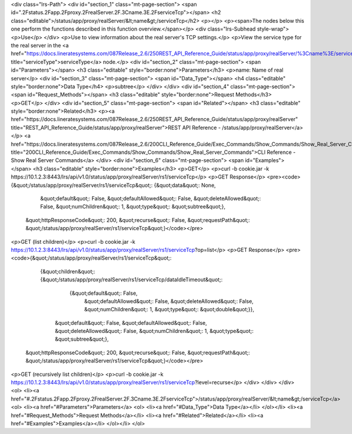 <div class="lrs-Path">
<div id="section_1" class="mt-page-section">
<span id=".2Fstatus.2Fapp.2Fproxy.2FrealServer.2F.3Cname.3E.2FserviceTcp"></span>
<h2 class="editable">/status/app/proxy/realServer/&lt;name&gt;/serviceTcp</h2>
<p></p>
<p><span>The nodes below this one perform the functions described in this function overview.</span></p>
<div class="lrs-Subhead style-wrap">
<p>Use</p>
</div>
<p>Use to view information about the real server's TCP settings.</p>
<p>View the service type for the real server in the <a href="https://docs.lineratesystems.com/087Release_2.6/250REST_API_Reference_Guide/status/app/proxy/realServer/%3Cname%3E/serviceType" title="serviceType">serviceType</a> node.</p>
<div id="section_2" class="mt-page-section">
<span id="Parameters"></span>
<h3 class="editable" style="border:none">Parameters</h3>
<p>name: Name of real server</p>
<div id="section_3" class="mt-page-section">
<span id="Data_Type"></span>
<h4 class="editable" style="border:none">Data Type</h4>
<p>subtree</p>
</div>
</div>
<div id="section_4" class="mt-page-section">
<span id="Request_Methods"></span>
<h3 class="editable" style="border:none">Request Methods</h3>
<p>GET</p>
</div>
<div id="section_5" class="mt-page-section">
<span id="Related"></span>
<h3 class="editable" style="border:none">Related</h3>
<p><a href="https://docs.lineratesystems.com/087Release_2.6/250REST_API_Reference_Guide/status/app/proxy/realServer" title="REST_API_Reference_Guide/status/app/proxy/realServer">REST API Reference - /status/app/proxy/realServer</a></p>
<a href="https://docs.lineratesystems.com/087Release_2.6/200CLI_Reference_Guide/Exec_Commands/Show_Commands/Show_Real_Server_Commands" title="200CLI_Reference_Guide/Exec_Commands/Show_Commands/Show_Real_Server_Commands">CLI Reference - Show Real Server Commands</a>
</div>
<div id="section_6" class="mt-page-section">
<span id="Examples"></span>
<h3 class="editable" style="border:none">Examples</h3>
<p>GET</p>
<p>curl -b cookie.jar -k https://10.1.2.3:8443/lrs/api/v1.0/status/app/proxy/realServer/rs1/serviceTcp</p>
<p>GET Response</p>
<pre><code>{&quot;/status/app/proxy/realServer/rs1/serviceTcp&quot;: {&quot;data&quot;: None,
                                                 &quot;default&quot;: False,
                                                 &quot;defaultAllowed&quot;: False,
                                                 &quot;deleteAllowed&quot;: False,
                                                 &quot;numChildren&quot;: 1,
                                                 &quot;type&quot;: &quot;subtree&quot;},
 &quot;httpResponseCode&quot;: 200,
 &quot;recurse&quot;: False,
 &quot;requestPath&quot;: &quot;/status/app/proxy/realServer/rs1/serviceTcp&quot;}</code></pre>
<p>GET (list children)</p>
<p>curl -b cookie.jar -k https://10.1.2.3:8443/lrs/api/v1.0/status/app/proxy/realServer/rs1/serviceTcp?op=list</p>
<p>GET Response</p>
<pre><code>{&quot;/status/app/proxy/realServer/rs1/serviceTcp&quot;: 
        {&quot;children&quot;: {&quot;/status/app/proxy/realServer/rs1/serviceTcp/dataIdleTimeout&quot;: 
                {&quot;default&quot;: False,
                 &quot;defaultAllowed&quot;: False,
                 &quot;deleteAllowed&quot;: False,
                 &quot;numChildren&quot;: 1,
                 &quot;type&quot;: &quot;double&quot;}},
             &quot;default&quot;: False,
             &quot;defaultAllowed&quot;: False,
             &quot;deleteAllowed&quot;: False,
             &quot;numChildren&quot;: 1,
             &quot;type&quot;: &quot;subtree&quot;},
 &quot;httpResponseCode&quot;: 200,
 &quot;recurse&quot;: False,
 &quot;requestPath&quot;: &quot;/status/app/proxy/realServer/rs1/serviceTcp&quot;}</code></pre>
<p>GET (recursively list children)</p>
<p>curl -b cookie.jar -k https://10.1.2.3:8443/lrs/api/v1.0/status/app/proxy/realServer/rs1/serviceTcp?level=recurse</p>
</div>
</div>
</div>
<ol>
<li><a href="#.2Fstatus.2Fapp.2Fproxy.2FrealServer.2F.3Cname.3E.2FserviceTcp">/status/app/proxy/realServer/&lt;name&gt;/serviceTcp</a>
<ol>
<li><a href="#Parameters">Parameters</a>
<ol>
<li><a href="#Data_Type">Data Type</a></li>
</ol></li>
<li><a href="#Request_Methods">Request Methods</a></li>
<li><a href="#Related">Related</a></li>
<li><a href="#Examples">Examples</a></li>
</ol></li>
</ol>
